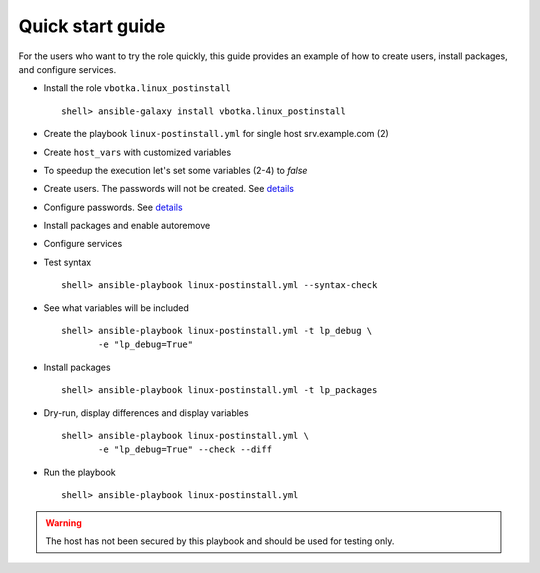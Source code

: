 .. _qg:

Quick start guide
*****************

For the users who want to try the role quickly, this guide provides
an example of how to create users, install packages, and configure
services.


* Install the role ``vbotka.linux_postinstall`` ::

    shell> ansible-galaxy install vbotka.linux_postinstall


* Create the playbook ``linux-postinstall.yml`` for single host srv.example.com (2)

.. code-block:: bash
   :emphasize-lines: 2
   :linenos:

   shell> cat linux-postinstall.yml
   - hosts: srv.example.com
     gather_facts: true
     connection: ssh
     remote_user: admin
     become: yes
     become_user: root
     become_method: sudo
     roles:
       - vbotka.linux_postinstall


* Create ``host_vars`` with customized variables

.. code-block:: bash
   :emphasize-lines: 2-6
   :linenos:

   shell> ls -1 host_vars/srv.example.com/lp-*
   host_vars/srv.example.com/lp-common.yml
   host_vars/srv.example.com/lp-users.yml
   host_vars/srv.example.com/lp-passwords.yml
   host_vars/srv.example.com/lp-packages.yml
   host_vars/srv.example.com/lp-service.yml


* To speedup the execution let's set some variables (2-4) to *false*

.. code-block:: bash
   :emphasize-lines: 2-4
   :linenos:

   shell> cat host_vars/srv.example.com/lp-common.yml
   lp_debug: false
   lp_backup_conf: false
   lp_flavors_enable: false


* Create users. The passwords will not be created. See `details <https://github.com/vbotka/ansible-lib/blob/master/tasks/al_pws_user_host.yml>`_

.. code-block:: bash
   :emphasize-lines: 3,5,8
   :linenos:

   shell> cat host_vars/srv.example.com/lp-users.yml
   lp_users:
     - name: ansible
       shell: /bin/sh
       disabled_password: true
     - name: admin
       shell: /bin/bash
       disabled_password: true
   lp_users_groups:
     - name: admin
       groups: "adm, dialout"


* Configure passwords. See `details <https://github.com/vbotka/ansible-lib/blob/master/tasks/al_pws_user_host.yml>`_

.. code-block:: bash
   :emphasize-lines: 2-5
   :linenos:

   shell> cat host_vars/srv.example.com/lp-passwords.yml
   lp_passwords: true
   lp_passwordstore: true
   lp_passwordstore_create: false
   lp_passwordstore_overwrite: false


* Install packages and enable autoremove

.. code-block:: bash
   :emphasize-lines: 2-3
   :linenos:

   shell> cat host_vars/srv.example.com/lp-packages.yml
   lp_packages_autoremove: true
   lp_packages_install:
     - ansible
     - ansible-lint
     - ansible-tower-cli


* Configure services

.. code-block:: bash
   :emphasize-lines: 2-3
   :linenos:

   shell> cat host_vars/srv.example.com/lp-service.yml
   lp_service_debug: true
   lp_service:
     - {name: ssh, state: started, enabled: true}
  

* Test syntax ::

    shell> ansible-playbook linux-postinstall.yml --syntax-check


* See what variables will be included ::

    shell> ansible-playbook linux-postinstall.yml -t lp_debug \
           -e "lp_debug=True"


* Install packages ::

    shell> ansible-playbook linux-postinstall.yml -t lp_packages


* Dry-run, display differences and display variables ::

    shell> ansible-playbook linux-postinstall.yml \
           -e "lp_debug=True" --check --diff


* Run the playbook ::

    shell> ansible-playbook linux-postinstall.yml


.. warning:: The host has not been secured by this playbook and should
             be used for testing only.
